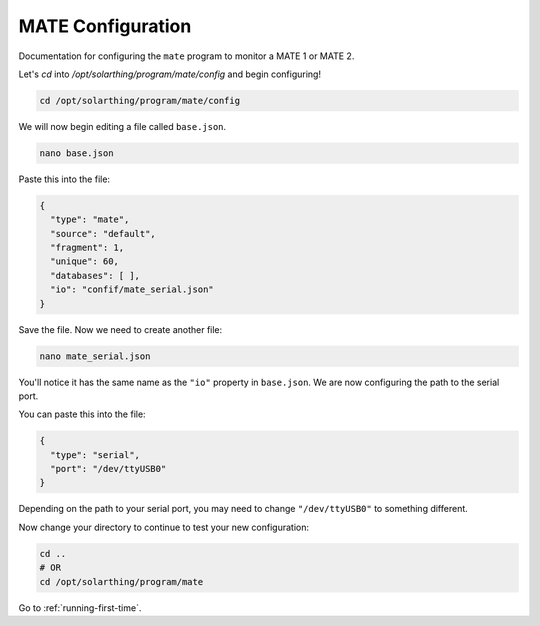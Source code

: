 MATE Configuration
==================

Documentation for configuring the ``mate`` program to monitor a MATE 1 or MATE 2.

Let's `cd` into `/opt/solarthing/program/mate/config` and begin configuring!

.. code-block::

    cd /opt/solarthing/program/mate/config

We will now begin editing a file called ``base.json``.

.. code-block::

    nano base.json

Paste this into the file:

.. code-block::

    {
      "type": "mate",
      "source": "default",
      "fragment": 1,
      "unique": 60,
      "databases": [ ],
      "io": "confif/mate_serial.json"
    }

Save the file. Now we need to create another file:


.. code-block:: shell

    nano mate_serial.json

You'll notice it has the same name as the ``"io"`` property in ``base.json``. We are now configuring the path to the serial port.

You can paste this into the file:


.. code-block:: json

    {
      "type": "serial",
      "port": "/dev/ttyUSB0"
    }

Depending on the path to your serial port, you may need to change ``"/dev/ttyUSB0"`` to something different.

Now change your directory to continue to test your new configuration:

.. code-block:: shell

    cd ..
    # OR
    cd /opt/solarthing/program/mate



Go to :ref:`running-first-time`.
